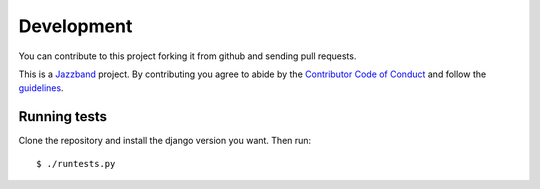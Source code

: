 .. _development:

Development
===========

You can contribute to this project forking it from github and sending pull requests.

This is a `Jazzband <https://jazzband.co>`_ project. By contributing you agree to
abide by the `Contributor Code of Conduct <https://jazzband.co/about/conduct>`_
and follow the `guidelines <https://jazzband.co/about/guidelines>`_.

Running tests
-------------

Clone the repository and install the django version you want. Then run::

    $ ./runtests.py
